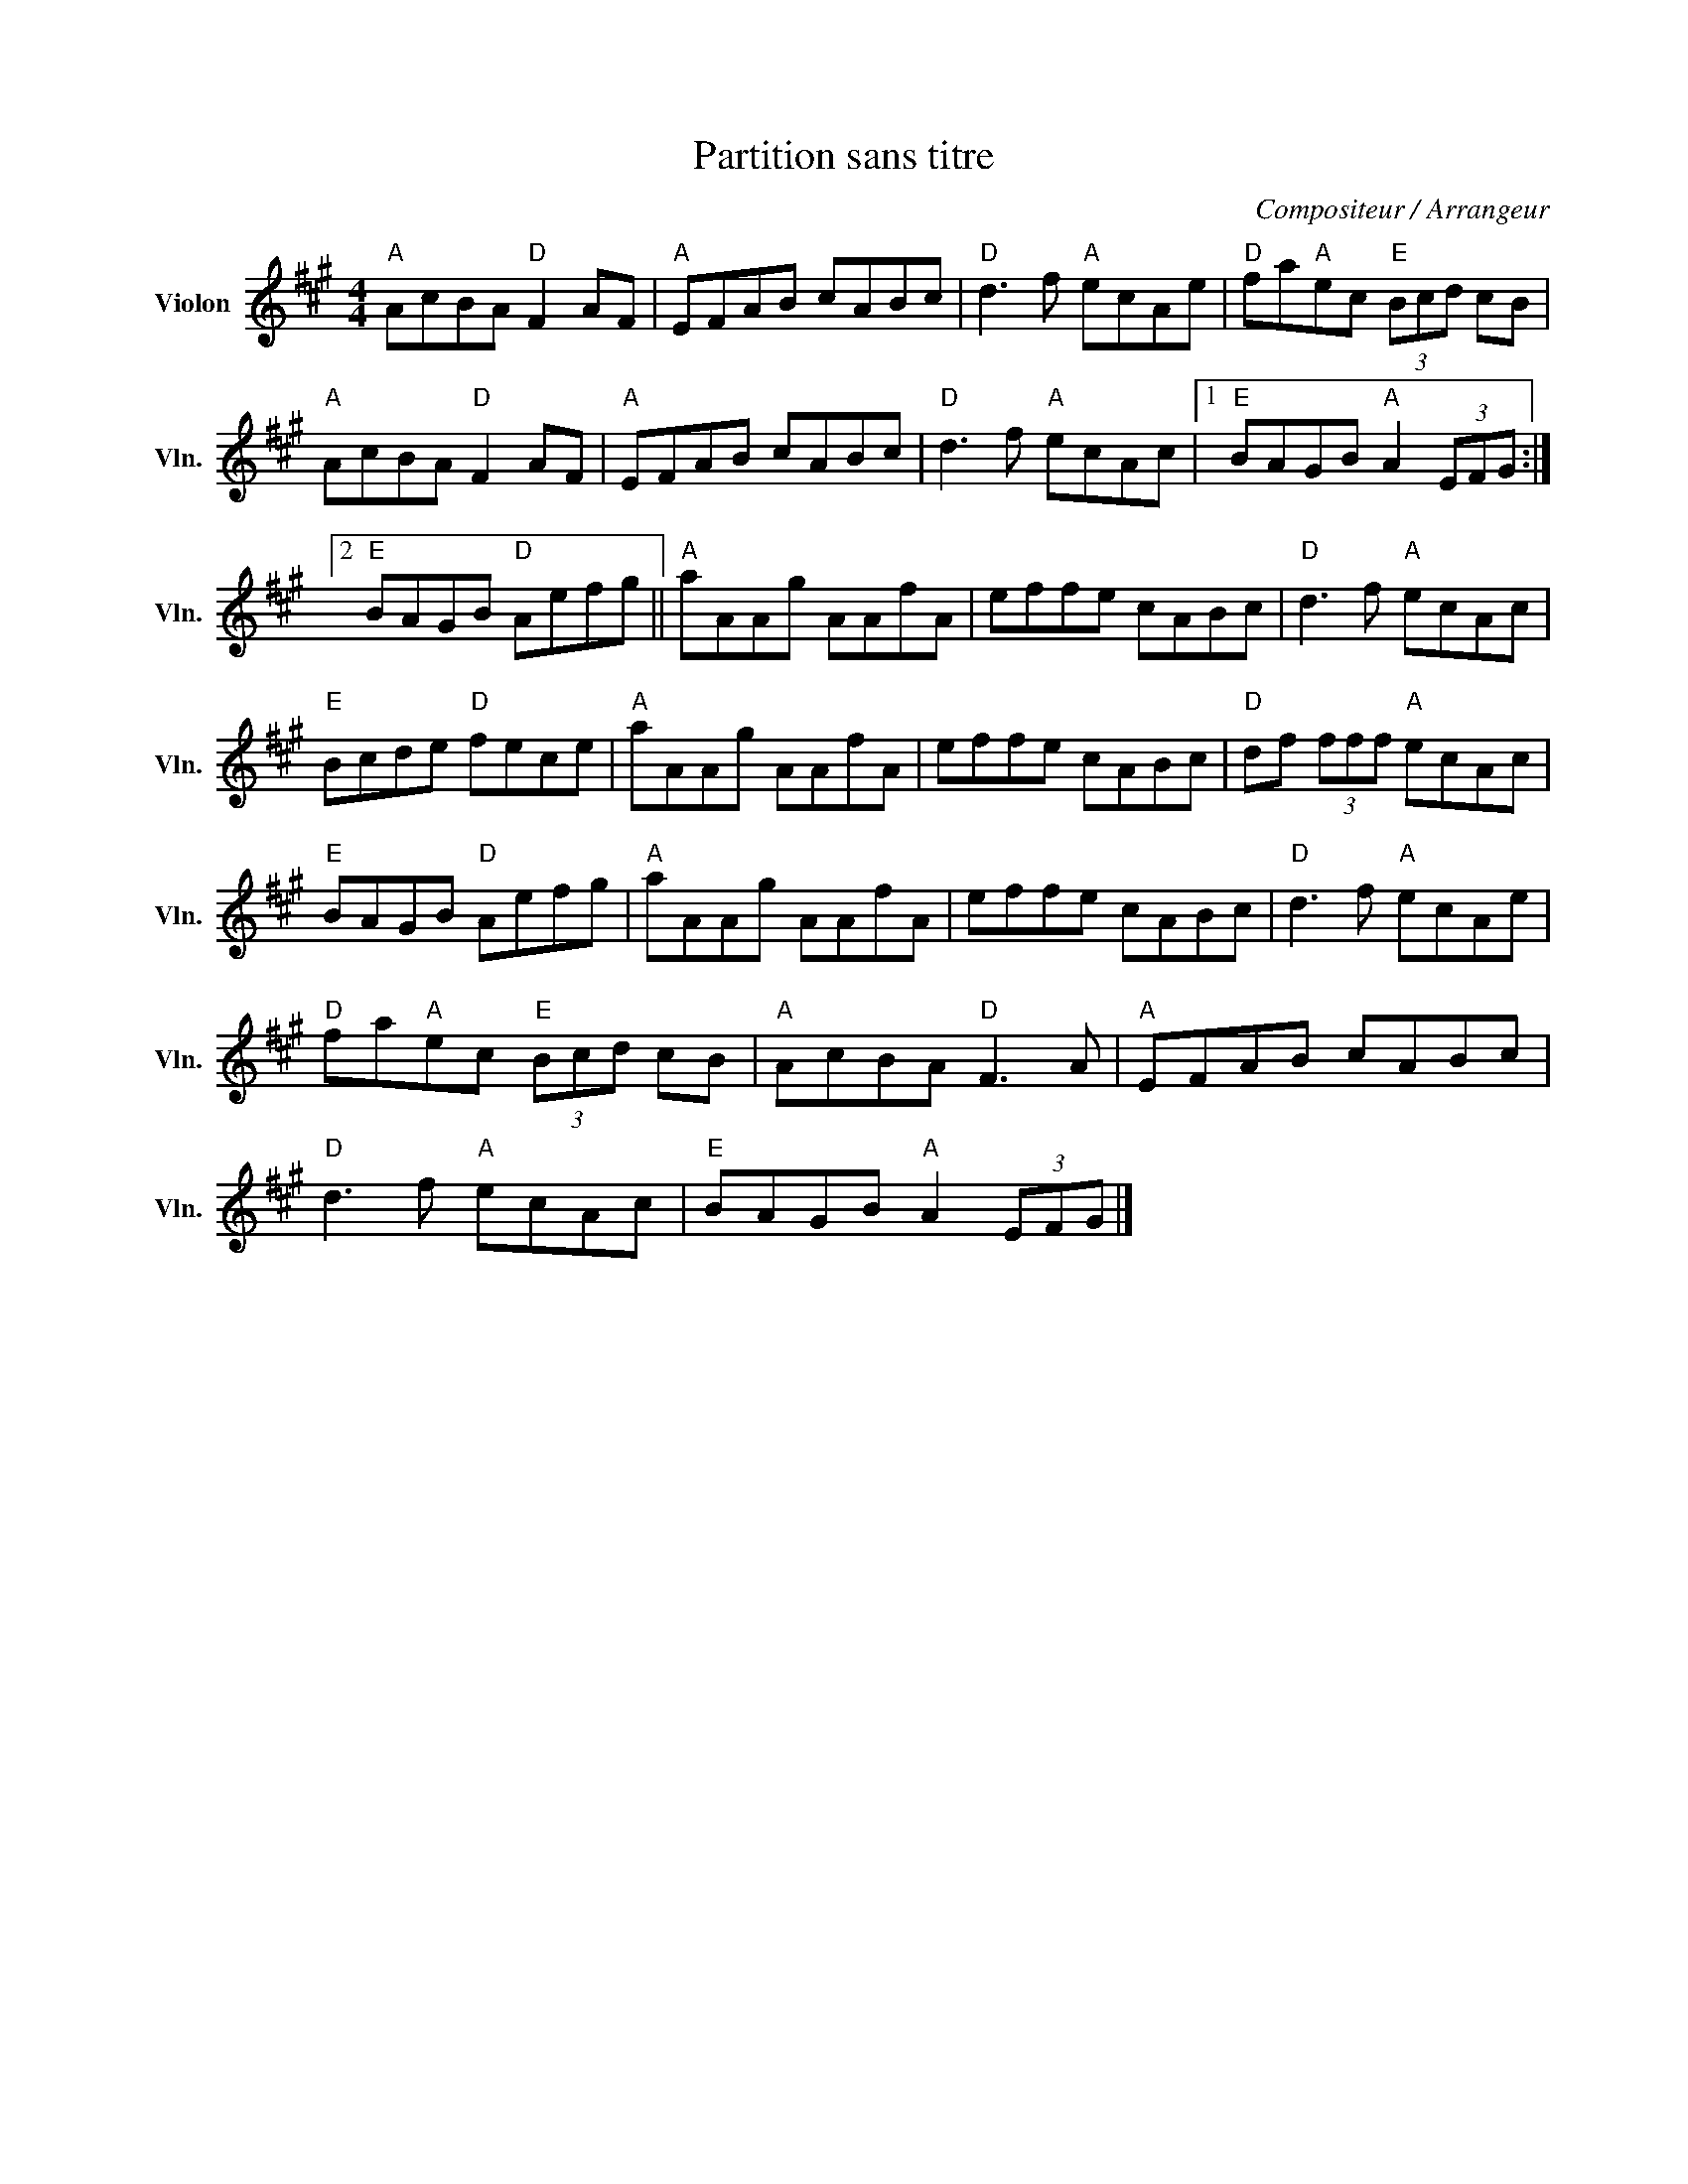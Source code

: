 X:1
T:Partition sans titre
C:Compositeur / Arrangeur
L:1/8
M:4/4
I:linebreak $
K:A
V:1 treble nm="Violon" snm="Vln."
V:1
"A" AcBA"D" F2 AF |"A" EFAB cABc |"D" d3 f"A" ecAe |"D" fa"A"ec"E" (3Bcd cB |"A" AcBA"D" F2 AF | %5
"A" EFAB cABc |"D" d3 f"A" ecAc |1"E" BAGB"A" A2 (3EFG :|2"E" BAGB"D" Aefg ||"A" aAAg AAfA | %10
 effe cABc |"D" d3 f"A" ecAc |"E" Bcde"D" fece |"A" aAAg AAfA | effe cABc |"D" df (3fff"A" ecAc | %16
"E" BAGB"D" Aefg |"A" aAAg AAfA | effe cABc |"D" d3 f"A" ecAe |"D" fa"A"ec"E" (3Bcd cB | %21
"A" AcBA"D" F3 A |"A" EFAB cABc |"D" d3 f"A" ecAc |"E" BAGB"A" A2 (3EFG |] %25
